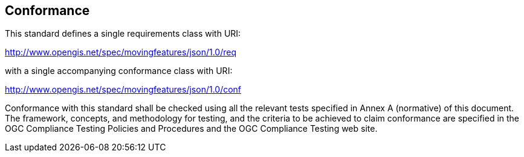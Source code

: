 == Conformance

This standard defines a single requirements class with URI:

http://www.opengis.net/spec/movingfeatures/json/1.0/req

with a single accompanying conformance class with URI:

http://www.opengis.net/spec/movingfeatures/json/1.0/conf

Conformance with this standard shall be checked using all the relevant tests specified in Annex A (normative) of this document.
The framework, concepts, and methodology for testing, and the criteria to be achieved to claim conformance are specified
in the OGC Compliance Testing Policies and Procedures and the OGC Compliance Testing web site.
